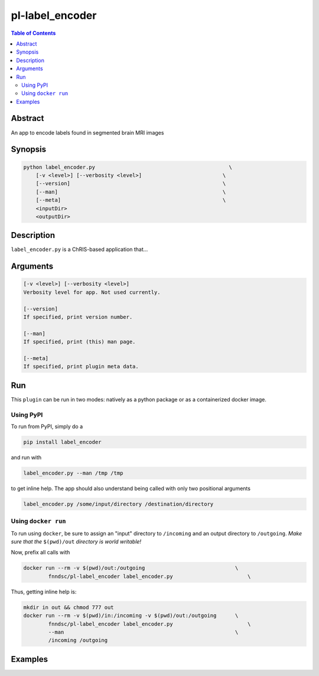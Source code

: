 pl-label_encoder
================================

.. image:: https://badge.fury.io/py/label_encoder.svg
    :target: https://badge.fury.io/py/label_encoder

.. image:: https://travis-ci.org/FNNDSC/label_encoder.svg?branch=master
    :target: https://travis-ci.org/FNNDSC/label_encoder

.. image:: https://img.shields.io/badge/python-3.5%2B-blue.svg
    :target: https://badge.fury.io/py/pl-label_encoder

.. contents:: Table of Contents


Abstract
--------

An app to encode labels found in segmented brain MRI images


Synopsis
--------

.. code::

    python label_encoder.py                                           \
        [-v <level>] [--verbosity <level>]                          \
        [--version]                                                 \
        [--man]                                                     \
        [--meta]                                                    \
        <inputDir>
        <outputDir> 

Description
-----------

``label_encoder.py`` is a ChRIS-based application that...

Arguments
---------

.. code::

    [-v <level>] [--verbosity <level>]
    Verbosity level for app. Not used currently.

    [--version]
    If specified, print version number. 
    
    [--man]
    If specified, print (this) man page.

    [--meta]
    If specified, print plugin meta data.


Run
----

This ``plugin`` can be run in two modes: natively as a python package or as a containerized docker image.

Using PyPI
~~~~~~~~~~

To run from PyPI, simply do a 

.. code:: bash

    pip install label_encoder

and run with

.. code:: bash

    label_encoder.py --man /tmp /tmp

to get inline help. The app should also understand being called with only two positional arguments

.. code:: bash

    label_encoder.py /some/input/directory /destination/directory


Using ``docker run``
~~~~~~~~~~~~~~~~~~~~

To run using ``docker``, be sure to assign an "input" directory to ``/incoming`` and an output directory to ``/outgoing``. *Make sure that the* ``$(pwd)/out`` *directory is world writable!*

Now, prefix all calls with 

.. code:: bash

    docker run --rm -v $(pwd)/out:/outgoing                             \
            fnndsc/pl-label_encoder label_encoder.py                        \

Thus, getting inline help is:

.. code:: bash

    mkdir in out && chmod 777 out
    docker run --rm -v $(pwd)/in:/incoming -v $(pwd)/out:/outgoing      \
            fnndsc/pl-label_encoder label_encoder.py                        \
            --man                                                       \
            /incoming /outgoing

Examples
--------





